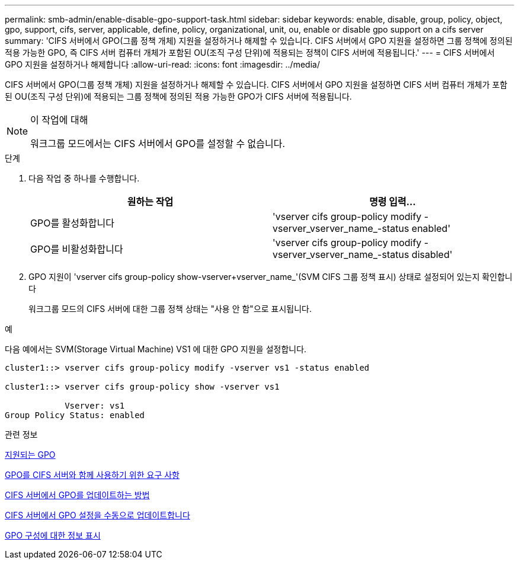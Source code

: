 ---
permalink: smb-admin/enable-disable-gpo-support-task.html 
sidebar: sidebar 
keywords: enable, disable, group, policy, object, gpo, support, cifs, server, applicable, define, policy, organizational, unit, ou, enable or disable gpo support on a cifs server 
summary: 'CIFS 서버에서 GPO(그룹 정책 개체) 지원을 설정하거나 해제할 수 있습니다. CIFS 서버에서 GPO 지원을 설정하면 그룹 정책에 정의된 적용 가능한 GPO, 즉 CIFS 서버 컴퓨터 개체가 포함된 OU(조직 구성 단위)에 적용되는 정책이 CIFS 서버에 적용됩니다.' 
---
= CIFS 서버에서 GPO 지원을 설정하거나 해제합니다
:allow-uri-read: 
:icons: font
:imagesdir: ../media/


[role="lead"]
CIFS 서버에서 GPO(그룹 정책 개체) 지원을 설정하거나 해제할 수 있습니다. CIFS 서버에서 GPO 지원을 설정하면 CIFS 서버 컴퓨터 개체가 포함된 OU(조직 구성 단위)에 적용되는 그룹 정책에 정의된 적용 가능한 GPO가 CIFS 서버에 적용됩니다.

[NOTE]
.이 작업에 대해
====
워크그룹 모드에서는 CIFS 서버에서 GPO를 설정할 수 없습니다.

====
.단계
. 다음 작업 중 하나를 수행합니다.
+
|===
| 원하는 작업 | 명령 입력... 


 a| 
GPO를 활성화합니다
 a| 
'vserver cifs group-policy modify -vserver_vserver_name_-status enabled'



 a| 
GPO를 비활성화합니다
 a| 
'vserver cifs group-policy modify -vserver_vserver_name_-status disabled'

|===
. GPO 지원이 'vserver cifs group-policy show-vserver+vserver_name_'(SVM CIFS 그룹 정책 표시) 상태로 설정되어 있는지 확인합니다
+
워크그룹 모드의 CIFS 서버에 대한 그룹 정책 상태는 "사용 안 함"으로 표시됩니다.



.예
다음 예에서는 SVM(Storage Virtual Machine) VS1 에 대한 GPO 지원을 설정합니다.

[listing]
----
cluster1::> vserver cifs group-policy modify -vserver vs1 -status enabled

cluster1::> vserver cifs group-policy show -vserver vs1

            Vserver: vs1
Group Policy Status: enabled
----
.관련 정보
xref:supported-gpos-concept.adoc[지원되는 GPO]

xref:requirements-gpos-concept.adoc[GPO를 CIFS 서버와 함께 사용하기 위한 요구 사항]

xref:gpos-updated-server-concept.adoc[CIFS 서버에서 GPO를 업데이트하는 방법]

xref:manual-update-gpo-settings-task.adoc[CIFS 서버에서 GPO 설정을 수동으로 업데이트합니다]

xref:display-gpo-config-task.adoc[GPO 구성에 대한 정보 표시]
